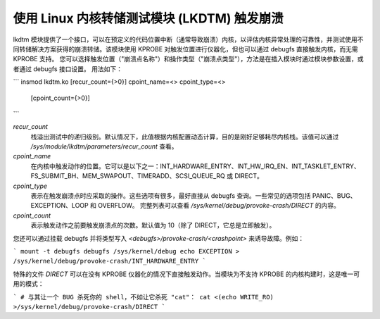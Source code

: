.. SPDX-License-Identifier: GPL-2.0

============================================================
使用 Linux 内核转储测试模块 (LKDTM) 触发崩溃
============================================================

lkdtm 模块提供了一个接口，可以在预定义的代码位置中断（通常导致崩溃）内核，以评估内核异常处理的可靠性，并测试使用不同转储解决方案获得的崩溃转储。该模块使用 KPROBE 对触发位置进行仪器化，但也可以通过 debugfs 直接触发内核，而无需 KPROBE 支持。
您可以选择触发位置（"崩溃点名称"）和操作类型（"崩溃点类型"），方法是在插入模块时通过模块参数设置，或者通过 debugfs 接口设置。
用法如下：

```
insmod lkdtm.ko [recur_count={>0}] cpoint_name=<> cpoint_type=<>
            [cpoint_count={>0}]
```

`recur_count`
    栈溢出测试中的递归级别。默认情况下，此值根据内核配置动态计算，目的是刚好足够耗尽内核栈。该值可以通过 `/sys/module/lkdtm/parameters/recur_count` 查看。

`cpoint_name`
    在内核中触发动作的位置。它可以是以下之一：INT_HARDWARE_ENTRY、INT_HW_IRQ_EN、INT_TASKLET_ENTRY、FS_SUBMIT_BH、MEM_SWAPOUT、TIMERADD、SCSI_QUEUE_RQ 或 DIRECT。

`cpoint_type`
    表示在触发崩溃点时应采取的操作。这些选项有很多，最好直接从 debugfs 查询。一些常见的选项包括 PANIC、BUG、EXCEPTION、LOOP 和 OVERFLOW。
    完整列表可以查看 `/sys/kernel/debug/provoke-crash/DIRECT` 的内容。

`cpoint_count`
    表示触发动作之前要触发崩溃点的次数。默认值为 10（除了 DIRECT，它总是立即触发）。

您还可以通过挂载 debugfs 并将类型写入 `<debugfs>/provoke-crash/<crashpoint>` 来诱导故障。例如：

```
mount -t debugfs debugfs /sys/kernel/debug
echo EXCEPTION > /sys/kernel/debug/provoke-crash/INT_HARDWARE_ENTRY
```

特殊的文件 `DIRECT` 可以在没有 KPROBE 仪器化的情况下直接触发动作。当模块为不支持 KPROBE 的内核构建时，这是唯一可用的模式：

```
# 与其让一个 BUG 杀死你的 shell，不如让它杀死 "cat"：
cat <(echo WRITE_RO) >/sys/kernel/debug/provoke-crash/DIRECT
```
